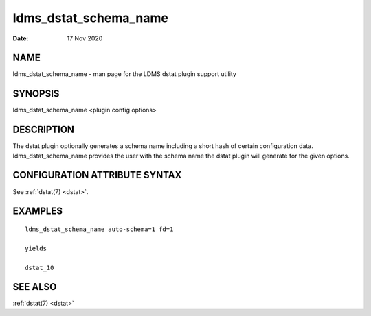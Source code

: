 .. _ldms_dstat_schema_name:

======================
ldms_dstat_schema_name
======================

:Date:   17 Nov 2020

NAME
====

ldms_dstat_schema_name - man page for the LDMS dstat plugin support
utility

SYNOPSIS
========

ldms_dstat_schema_name <plugin config options>

DESCRIPTION
===========

The dstat plugin optionally generates a schema name including a short
hash of certain configuration data. ldms_dstat_schema_name provides the
user with the schema name the dstat plugin will generate for the given
options.

CONFIGURATION ATTRIBUTE SYNTAX
==============================

See :ref:`dstat(7) <dstat>`.

EXAMPLES
========

::

   ldms_dstat_schema_name auto-schema=1 fd=1

   yields

   dstat_10

SEE ALSO
========

:ref:`dstat(7) <dstat>`
